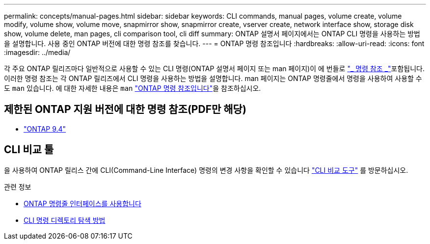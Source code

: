 ---
permalink: concepts/manual-pages.html 
sidebar: sidebar 
keywords: CLI commands, manual pages, volume create, volume modify, volume show, volume move, snapmirror show, snapmirror create, vserver create, network interface show, storage disk show, volume delete, man pages, cli comparison tool, cli diff 
summary: ONTAP 설명서 페이지에서는 ONTAP CLI 명령을 사용하는 방법을 설명합니다. 사용 중인 ONTAP 버전에 대한 명령 참조를 찾습니다. 
---
= ONTAP 명령 참조입니다
:hardbreaks:
:allow-uri-read: 
:icons: font
:imagesdir: ../media/


[role="lead"]
각 주요 ONTAP 릴리즈마다 일반적으로 사용할 수 있는 CLI 명령(ONTAP 설명서 페이지 또는 man 페이지)이 에 번들로 link:https://docs.netapp.com/us-en/ontap-cli/["_ 명령 참조 _"^]포함됩니다. 이러한 명령 참조는 각 ONTAP 릴리즈에서 CLI 명령을 사용하는 방법을 설명합니다. man 페이지는 ONTAP 명령줄에서 명령을 사용하여 사용할 수도 `man` 있습니다. 에 대한 자세한 내용은 `man` link:https://docs.netapp.com/us-en/ontap-cli/man.html["ONTAP 명령 참조입니다"^]을 참조하십시오.



== 제한된 ONTAP 지원 버전에 대한 명령 참조(PDF만 해당)

* link:https://library.netapp.com/ecm/ecm_download_file/ECMLP2843631["ONTAP 9.4"^]




== CLI 비교 툴

을 사용하여 ONTAP 릴리스 간에 CLI(Command-Line Interface) 명령의 변경 사항을 확인할 수 있습니다 link:https://mysupport.netapp.com/site/info/cli-comparison["CLI 비교 도구"^] 를 방문하십시오.

.관련 정보
* xref:../system-admin/command-line-interface-concept.html[ONTAP 명령줄 인터페이스를 사용합니다]
* xref:../system-admin/methods-navigating-cli-command-directories-concept.html[CLI 명령 디렉토리 탐색 방법]


